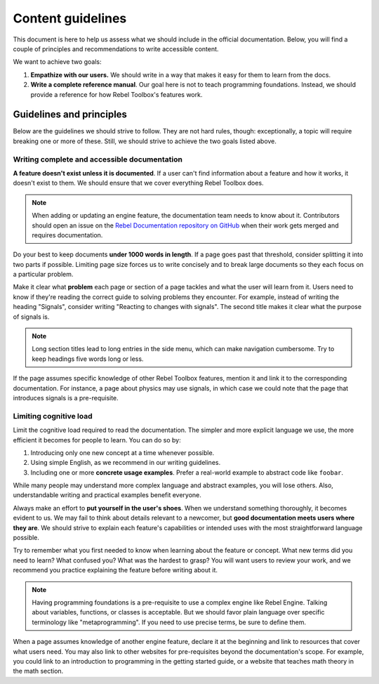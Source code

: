 .. _doc_content_guidelines:

Content guidelines
==================

This document is here to help us assess what we should include in the official
documentation. Below, you will find a couple of principles and recommendations
to write accessible content.

We want to achieve two goals:

1. **Empathize with our users.** We should write in a way that makes it easy for
   them to learn from the docs.
2. **Write a complete reference manual**. Our goal here is not to teach
   programming foundations. Instead, we should provide a reference for how
   Rebel Toolbox's features work.

Guidelines and principles
-------------------------

Below are the guidelines we should strive to follow. They are not hard rules,
though: exceptionally, a topic will require breaking one or more of these.
Still, we should strive to achieve the two goals listed above.

Writing complete and accessible documentation
~~~~~~~~~~~~~~~~~~~~~~~~~~~~~~~~~~~~~~~~~~~~~

**A feature doesn't exist unless it is documented**. If a user can't find
information about a feature and how it works, it doesn't exist to them. We
should ensure that we cover everything Rebel Toolbox does.

.. note::

    When adding or updating an engine feature, the documentation team needs to
    know about it. Contributors should open an issue on the
    `Rebel Documentation repository on GitHub <https://github.com/RebelToolbox/RebelDocumentation/issues>`__
    when their work gets merged and requires documentation.

Do your best to keep documents **under 1000 words in length**. If a page goes
past that threshold, consider splitting it into two parts if possible. Limiting
page size forces us to write concisely and to break large documents so they each
focus on a particular problem.

Make it clear what **problem** each page or section of a page tackles and what
the user will learn from it. Users need to know if they're reading the correct
guide to solving problems they encounter. For example, instead of writing the
heading "Signals", consider writing "Reacting to changes with signals". The
second title makes it clear what the purpose of signals is.

.. note::

    Long section titles lead to long entries in the side menu, which can make
    navigation cumbersome. Try to keep headings five words long or less.

If the page assumes specific knowledge of other Rebel Toolbox features, mention it and
link it to the corresponding documentation. For instance, a page about physics
may use signals, in which case we could note that the page that introduces
signals is a pre-requisite.

Limiting cognitive load
~~~~~~~~~~~~~~~~~~~~~~~

Limit the cognitive load required to read the documentation. The simpler and
more explicit language we use, the more efficient it becomes for people to
learn. You can do so by:

1. Introducing only one new concept at a time whenever possible.
2. Using simple English, as we recommend in our writing guidelines.
3. Including one or more **concrete usage examples**. Prefer a real-world example
   to abstract code like ``foobar``.

While many people may understand more complex language and abstract examples,
you will lose others. Also, understandable writing and practical examples
benefit everyone.

Always make an effort to **put yourself in the user's shoes**. When we
understand something thoroughly, it becomes evident to us. We may fail to think
about details relevant to a newcomer, but **good documentation meets users where
they are**. We should strive to explain each feature's capabilities or intended
uses with the most straightforward language possible.

Try to remember what you first needed to know when learning about the feature or
concept. What new terms did you need to learn? What confused you? What was the
hardest to grasp? You will want users to review your work, and we recommend you
practice explaining the feature before writing about it.

.. note::

    Having programming foundations is a pre-requisite to use a complex engine
    like Rebel Engine. Talking about variables, functions, or classes is acceptable.
    But we should favor plain language over specific terminology like
    "metaprogramming". If you need to use precise terms, be sure to define them.

When a page assumes knowledge of another engine feature, declare it at the
beginning and link to resources that cover what users need. You may also link to
other websites for pre-requisites beyond the documentation's scope. For example,
you could link to an introduction to programming in the getting started guide, or a
website that teaches math theory in the math section.
